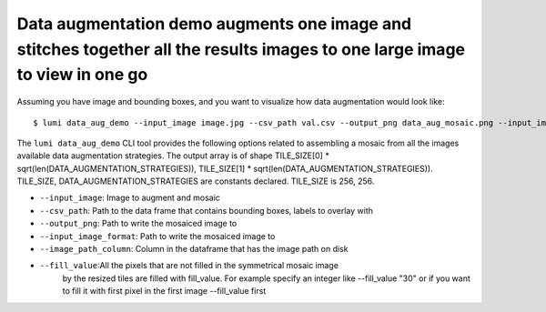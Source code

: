 .. _cli/data_aug_demo:

Data augmentation demo augments one image and stitches together all the results images to one large image to view in one go
===========================================================================================================================

Assuming you have image and bounding boxes, and you want to visualize how data augmentation would look like::


  $ lumi data_aug_demo --input_image image.jpg --csv_path val.csv --output_png data_aug_mosaic.png --input_image_format .jpg --image_path_column image_id --fill_value 128

The ``lumi data_aug_demo`` CLI tool provides the following options related to assembling a mosaic from all the images 
available data augmentation strategies. The output array is of shape
TILE_SIZE[0] * sqrt(len(DATA_AUGMENTATION_STRATEGIES)), TILE_SIZE[1] * sqrt(len(DATA_AUGMENTATION_STRATEGIES)).
TILE_SIZE, DATA_AUGMENTATION_STRATEGIES are constants declared. TILE_SIZE is 256, 256.

* ``--input_image``: Image to augment and mosaic

* ``--csv_path``: Path to the data frame that contains bounding boxes, labels to overlay with

* ``--output_png``: Path to write the mosaiced image to

* ``--input_image_format``: Path to write the mosaiced image to

* ``--image_path_column``: Column in the dataframe that has the image path on disk

* ``--fill_value``:All the pixels that are not filled in the symmetrical mosaic image
    by the resized tiles are filled with fill_value. For example specify an integer like --fill_value "30" or if you want to fill it with first pixel in the first image --fill_value first
